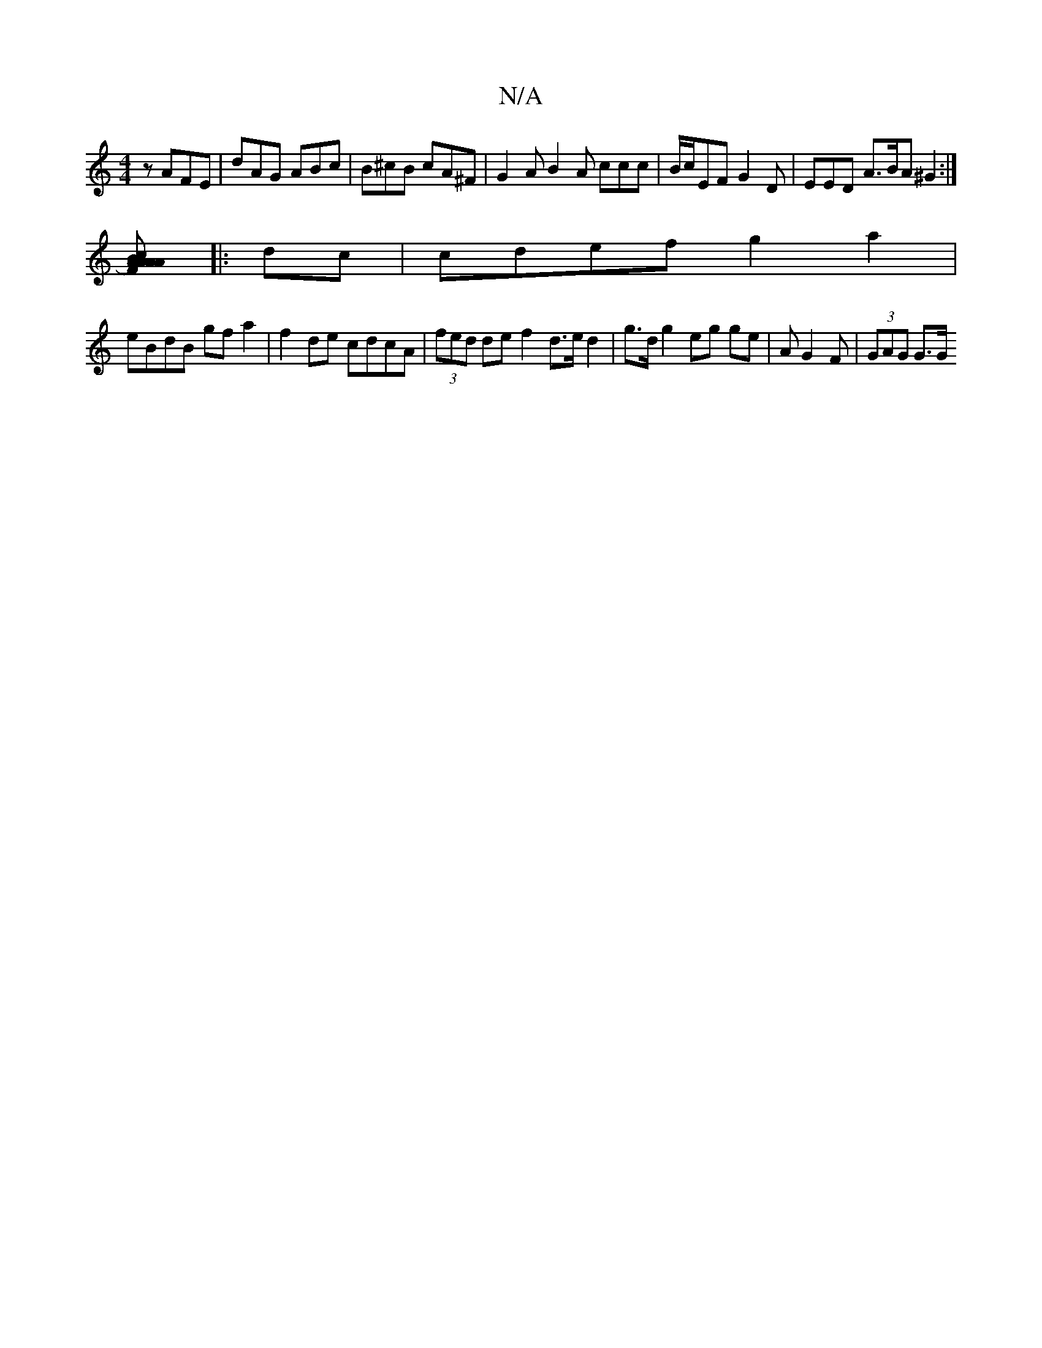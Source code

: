 X:1
T:N/A
M:4/4
R:N/A
K:Cmajor
2 z AFE | dAG ABc | B^cB cA^F | G2A B2A ccc | B/c/EF G2D | EED A>BA ^G2 :|
[A2A2) AB c2 | A>F2 E D2 |]
|: dc|cdef g2a2 |
eBdB gf a2 | f2 de cdcA | (3fed de f2 d>e d2 | g>d g2 eg ge | AG2 F | (3GAG G>G